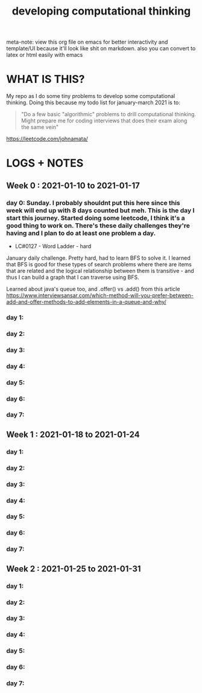#+TITLE: developing computational thinking
#+STARTUP: hidestars

meta-note: view this org file on emacs for better interactivity and template/UI because it'll look like shit on markdown. also you can convert to latex or html easily with emacs

* WHAT IS THIS?
My repo as I do some tiny problems to develop some computational thinking. Doing this because my todo list for january-march 2021 is to: 

#+BEGIN_QUOTE
"Do a few basic "algorithmic" problems to drill computational thinking. Might prepare me for coding interviews that does their exam along the same vein"
#+END_QUOTE

https://leetcode.com/johnamata/

* LOGS + NOTES
** Week 0 : 2021-01-10 to 2021-01-17
*** day 0: Sunday. I probably shouldnt put this here since this week will end up with 8 days counted but meh. This is the day I start this journey. Started doing some leetcode, I think it's a good thing to work on. There's these daily challenges they're having and I plan to do at least one problem a day.

- LC#0127 - Word Ladder - hard
January daily challenge. Pretty hard, had to learn BFS to solve it. I learned that BFS is good for these types of search problems where there are items that are related and the logical relationship between them is transitive - and thus I can build a graph that I can traverse using BFS.

Learned about java's queue too, and .offer() vs .add() from this article https://www.interviewsansar.com/which-method-will-you-prefer-between-add-and-offer-methods-to-add-elements-in-a-queue-and-why/

*** day 1:
*** day 2:
*** day 3:
*** day 4:
*** day 5:
*** day 6:
*** day 7:
** Week 1 : 2021-01-18 to 2021-01-24
*** day 1:
*** day 2:
*** day 3:
*** day 4:
*** day 5:
*** day 6:
*** day 7:
** Week 2 : 2021-01-25 to 2021-01-31
*** day 1:
*** day 2:
*** day 3:
*** day 4:
*** day 5:
*** day 6:
*** day 7:
